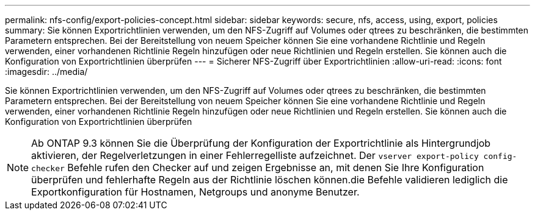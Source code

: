 ---
permalink: nfs-config/export-policies-concept.html 
sidebar: sidebar 
keywords: secure, nfs, access, using, export, policies 
summary: Sie können Exportrichtlinien verwenden, um den NFS-Zugriff auf Volumes oder qtrees zu beschränken, die bestimmten Parametern entsprechen. Bei der Bereitstellung von neuem Speicher können Sie eine vorhandene Richtlinie und Regeln verwenden, einer vorhandenen Richtlinie Regeln hinzufügen oder neue Richtlinien und Regeln erstellen. Sie können auch die Konfiguration von Exportrichtlinien überprüfen 
---
= Sicherer NFS-Zugriff über Exportrichtlinien
:allow-uri-read: 
:icons: font
:imagesdir: ../media/


[role="lead"]
Sie können Exportrichtlinien verwenden, um den NFS-Zugriff auf Volumes oder qtrees zu beschränken, die bestimmten Parametern entsprechen. Bei der Bereitstellung von neuem Speicher können Sie eine vorhandene Richtlinie und Regeln verwenden, einer vorhandenen Richtlinie Regeln hinzufügen oder neue Richtlinien und Regeln erstellen. Sie können auch die Konfiguration von Exportrichtlinien überprüfen

[NOTE]
====
Ab ONTAP 9.3 können Sie die Überprüfung der Konfiguration der Exportrichtlinie als Hintergrundjob aktivieren, der Regelverletzungen in einer Fehlerregelliste aufzeichnet. Der `vserver export-policy config-checker` Befehle rufen den Checker auf und zeigen Ergebnisse an, mit denen Sie Ihre Konfiguration überprüfen und fehlerhafte Regeln aus der Richtlinie löschen können.die Befehle validieren lediglich die Exportkonfiguration für Hostnamen, Netgroups und anonyme Benutzer.

====